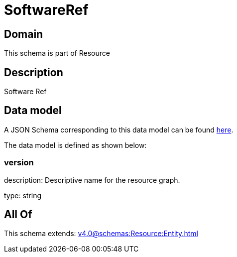 = SoftwareRef

[#domain]
== Domain

This schema is part of Resource

[#description]
== Description

Software Ref


[#data_model]
== Data model

A JSON Schema corresponding to this data model can be found https://tmforum.org[here].

The data model is defined as shown below:


=== version
description: Descriptive name for the resource graph.

type: string


[#all_of]
== All Of

This schema extends: xref:v4.0@schemas:Resource:Entity.adoc[]
